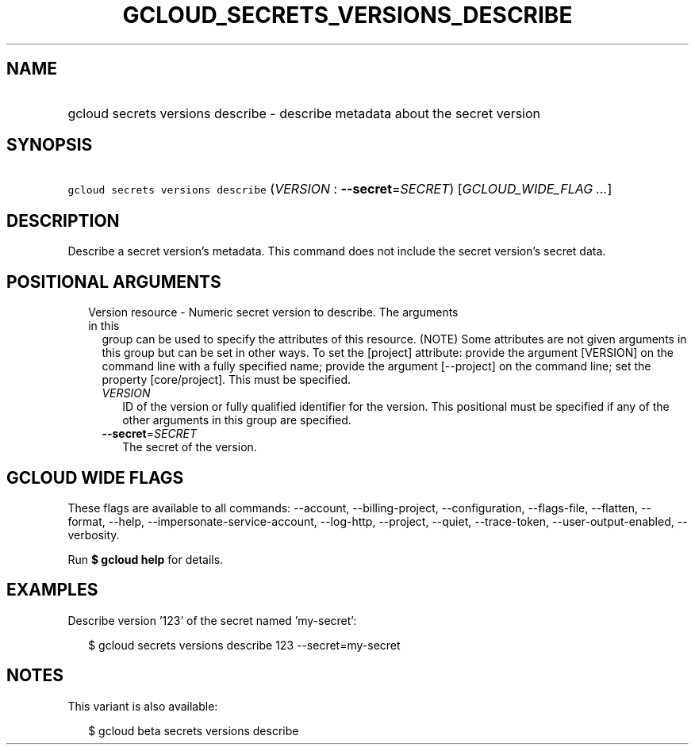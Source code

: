 
.TH "GCLOUD_SECRETS_VERSIONS_DESCRIBE" 1



.SH "NAME"
.HP
gcloud secrets versions describe \- describe metadata about the secret version



.SH "SYNOPSIS"
.HP
\f5gcloud secrets versions describe\fR (\fIVERSION\fR\ :\ \fB\-\-secret\fR=\fISECRET\fR) [\fIGCLOUD_WIDE_FLAG\ ...\fR]



.SH "DESCRIPTION"

Describe a secret version's metadata. This command does not include the secret
version's secret data.



.SH "POSITIONAL ARGUMENTS"

.RS 2m
.TP 2m

Version resource \- Numeric secret version to describe. The arguments in this
group can be used to specify the attributes of this resource. (NOTE) Some
attributes are not given arguments in this group but can be set in other ways.
To set the [project] attribute: provide the argument [VERSION] on the command
line with a fully specified name; provide the argument [\-\-project] on the
command line; set the property [core/project]. This must be specified.

.RS 2m
.TP 2m
\fIVERSION\fR
ID of the version or fully qualified identifier for the version. This positional
must be specified if any of the other arguments in this group are specified.

.TP 2m
\fB\-\-secret\fR=\fISECRET\fR
The secret of the version.


.RE
.RE
.sp

.SH "GCLOUD WIDE FLAGS"

These flags are available to all commands: \-\-account, \-\-billing\-project,
\-\-configuration, \-\-flags\-file, \-\-flatten, \-\-format, \-\-help,
\-\-impersonate\-service\-account, \-\-log\-http, \-\-project, \-\-quiet,
\-\-trace\-token, \-\-user\-output\-enabled, \-\-verbosity.

Run \fB$ gcloud help\fR for details.



.SH "EXAMPLES"

Describe version '123' of the secret named 'my\-secret':

.RS 2m
$ gcloud secrets versions describe 123 \-\-secret=my\-secret
.RE



.SH "NOTES"

This variant is also available:

.RS 2m
$ gcloud beta secrets versions describe
.RE


